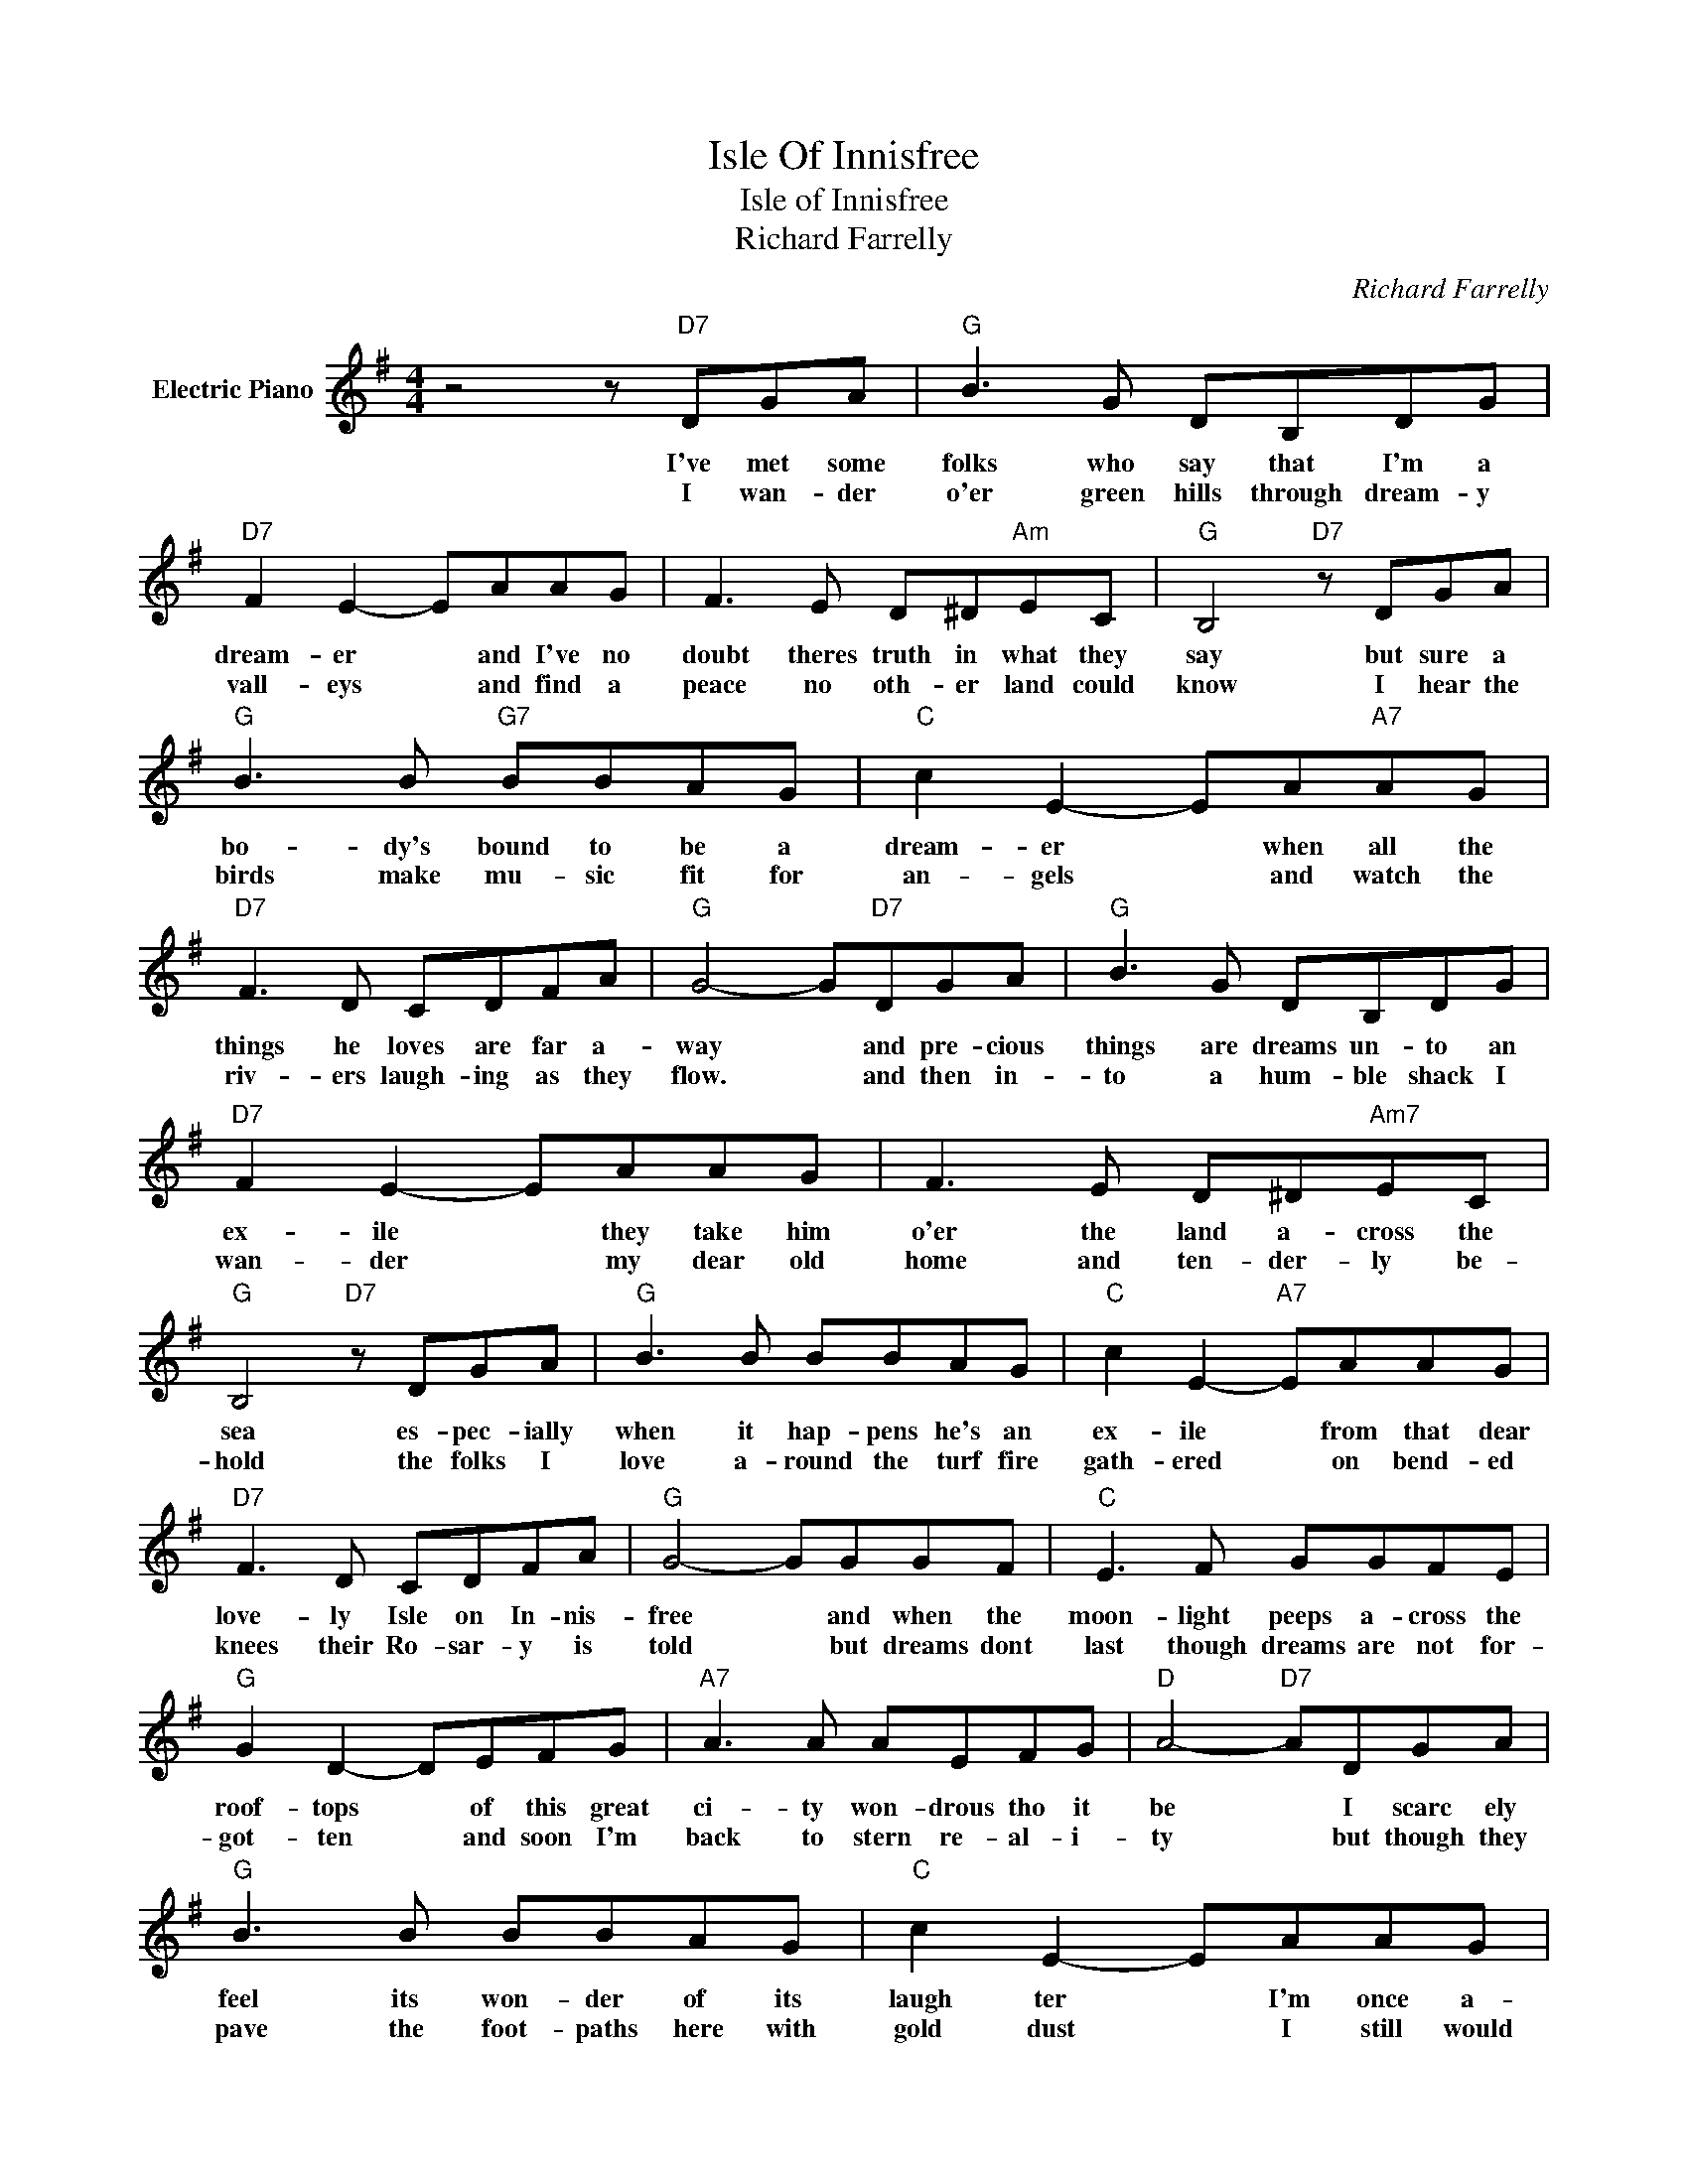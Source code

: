 X:1
T:Isle Of Innisfree
T:Isle of Innisfree
T:Richard Farrelly
C:Richard Farrelly
Z:All Rights Reserved
L:1/8
M:4/4
K:G
V:1 treble nm="Electric Piano"
%%MIDI program 4
V:1
 z4 z"D7" DGA |"G" B3 G DB,DG |"D7" F2 E2- EAAG | F3 E D^D"Am"EC |"G" B,4"D7" z DGA | %5
w: I've met some|folks who say that I'm a|dream- er * and I've no|doubt theres truth in what they|say but sure a|
w: I wan- der|o'er green hills through dream- y|vall- eys * and find a|peace no oth- er land could|know I hear the|
"G" B3 B"G7" BBAG |"C" c2 E2- EA"A7"AG |"D7" F3 D CDFA |"G" G4- G"D7"DGA |"G" B3 G DB,DG | %10
w: bo- dy's bound to be a|dream- er * when all the|things he loves are far a-|way * and pre- cious|things are dreams un- to an|
w: birds make mu- sic fit for|an- gels * and watch the|riv- ers laugh- ing as they|flow. * and then in-|to a hum- ble shack I|
"D7" F2 E2- EAAG | F3 E D^D"Am7"EC |"G" B,4"D7" z DGA |"G" B3 B BBAG |"C" c2 E2-"A7" EAAG | %15
w: ex- ile * they take him|o'er the land a- cross the|sea es- pec- ially|when it hap- pens he's an|ex- ile * from that dear|
w: wan- der * my dear old|home and ten- der- ly be-|hold the folks I|love a- round the turf fire|gath- ered * on bend- ed|
"D7" F3 D CDFA |"G" G4- GGGF |"C" E3 F GGFE |"G" G2 D2- DEFG |"A7" A3 A AEFG |"D" A4-"D7" ADGA | %21
w: love- ly Isle on In- nis-|free * and when the|moon- light peeps a- cross the|roof- tops * of this great|ci- ty won- drous tho it|be * I scarc ely|
w: knees their Ro- sar- y is|told * but dreams dont|last though dreams are not for-|got- ten * and soon I'm|back to stern re- al- i-|ty * but though they|
"G" B3 B BBAG |"C" c2 E2- EAAG |"D7" F3 D CDFA |"G" G4- G z z2 |] %25
w: feel its won- der of its|laugh ter * I'm once a-|gain back home in In nis-|free *|
w: pave the foot- paths here with|gold dust * I still would|choose my Isle of In- nis-|free. *|

